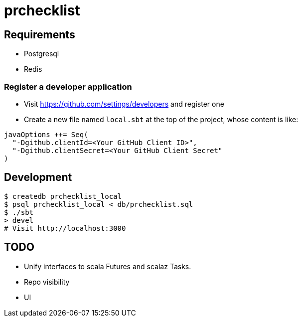 = prchecklist

== Requirements

- Postgresql
- Redis

=== Register a developer application

- Visit https://github.com/settings/developers and register one
- Create a new file named `local.sbt` at the top of the project, whose content is like: +
----
javaOptions ++= Seq(
  "-Dgithub.clientId=<Your GitHub Client ID>",
  "-Dgithub.clientSecret=<Your GitHub Client Secret"
)
----

== Development

----
$ createdb prchecklist_local
$ psql prchecklist_local < db/prchecklist.sql
$ ./sbt
> devel
# Visit http://localhost:3000
----

== TODO

* Unify interfaces to scala Futures and scalaz Tasks.
* Repo visibility
* UI
